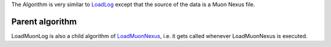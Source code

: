 The Algorithm is very similar to `LoadLog <LoadLog>`__ except that the
source of the data is a Muon Nexus file.

Parent algorithm
~~~~~~~~~~~~~~~~

LoadMuonLog is also a child algorithm of
`LoadMuonNexus <LoadMuonNexus>`__, i.e. it gets called whenever
LoadMuonNexus is executed.

